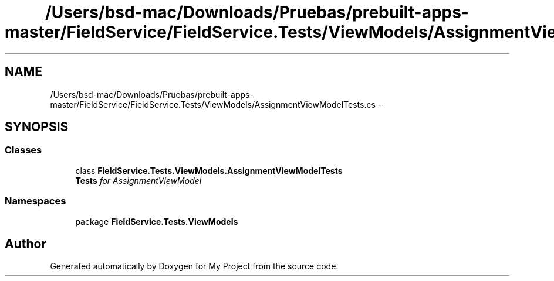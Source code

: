 .TH "/Users/bsd-mac/Downloads/Pruebas/prebuilt-apps-master/FieldService/FieldService.Tests/ViewModels/AssignmentViewModelTests.cs" 3 "Tue Jul 1 2014" "My Project" \" -*- nroff -*-
.ad l
.nh
.SH NAME
/Users/bsd-mac/Downloads/Pruebas/prebuilt-apps-master/FieldService/FieldService.Tests/ViewModels/AssignmentViewModelTests.cs \- 
.SH SYNOPSIS
.br
.PP
.SS "Classes"

.in +1c
.ti -1c
.RI "class \fBFieldService\&.Tests\&.ViewModels\&.AssignmentViewModelTests\fP"
.br
.RI "\fI\fBTests\fP for AssignmentViewModel \fP"
.in -1c
.SS "Namespaces"

.in +1c
.ti -1c
.RI "package \fBFieldService\&.Tests\&.ViewModels\fP"
.br
.in -1c
.SH "Author"
.PP 
Generated automatically by Doxygen for My Project from the source code\&.

